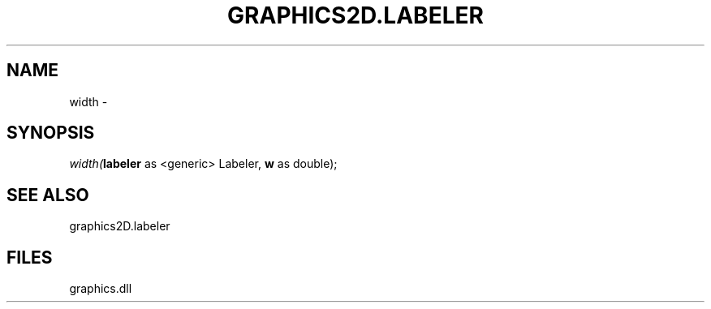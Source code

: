 .\" man page create by R# package system.
.TH GRAPHICS2D.LABELER 1 2000-Jan "width" "width"
.SH NAME
width \- 
.SH SYNOPSIS
\fIwidth(\fBlabeler\fR as <generic> Labeler, 
\fBw\fR as double);\fR
.SH SEE ALSO
graphics2D.labeler
.SH FILES
.PP
graphics.dll
.PP
